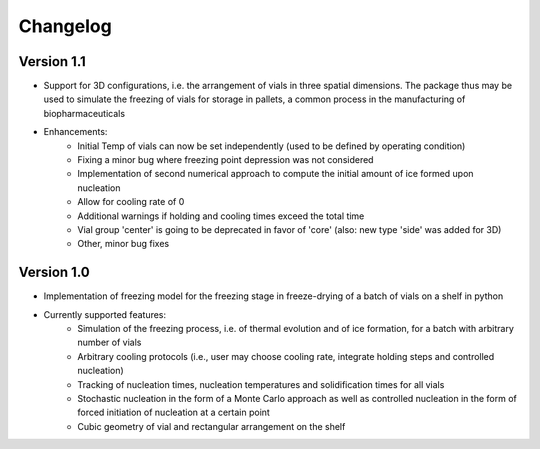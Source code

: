 =========
Changelog
=========

Version 1.1
===========

- Support for 3D configurations, i.e. the arrangement of vials in three spatial dimensions. The package thus may be used to simulate the freezing of vials for storage in pallets, a common process in the manufacturing of biopharmaceuticals
- Enhancements:
    - Initial Temp of vials can now be set independently (used to be defined by operating condition)
    - Fixing a minor bug where freezing point depression was not considered
    - Implementation of second numerical approach to compute the initial amount of ice formed upon nucleation
    - Allow for cooling rate of 0
    - Additional warnings if holding and cooling times exceed the total time
    - Vial group 'center' is going to be deprecated in favor of 'core' (also: new type 'side' was added for 3D)
    - Other, minor bug fixes

Version 1.0
===========

- Implementation of freezing model for the freezing stage in freeze-drying of a batch of vials on a shelf in python
- Currently supported features: 
    - Simulation of the freezing process, i.e. of thermal evolution and of ice formation, for a batch with arbitrary number of vials
    - Arbitrary cooling protocols (i.e., user may choose cooling rate, integrate holding steps and controlled nucleation)
    - Tracking of nucleation times, nucleation temperatures and solidification times for all vials
    - Stochastic nucleation in the form of a Monte Carlo approach as well as controlled nucleation in the form of forced initiation of nucleation at a certain point 
    - Cubic geometry of vial and rectangular arrangement on the shelf